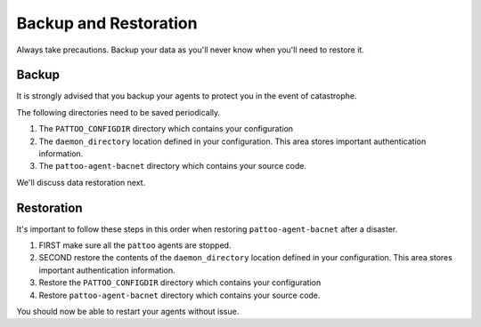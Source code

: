 Backup and Restoration
======================

Always take precautions. Backup your data as you'll never know when you'll need to restore it.

Backup
------

It is strongly advised that you backup your agents to protect you in the event of catastrophe.

The following directories need to be saved periodically.

#. The ``PATTOO_CONFIGDIR`` directory which contains your configuration
#. The ``daemon_directory`` location defined in your configuration. This area stores important authentication information.
#. The ``pattoo-agent-bacnet`` directory which contains your source code.

We'll discuss data restoration next.

Restoration
-----------

It's important to follow these steps in this order when restoring ``pattoo-agent-bacnet`` after a disaster.

#. FIRST make sure all the ``pattoo`` agents are stopped.
#. SECOND restore the contents of the ``daemon_directory`` location defined in your configuration. This area stores important authentication information.
#. Restore the ``PATTOO_CONFIGDIR`` directory which contains your configuration
#. Restore ``pattoo-agent-bacnet`` directory which contains your source code.

You should now be able to restart your agents without issue.

